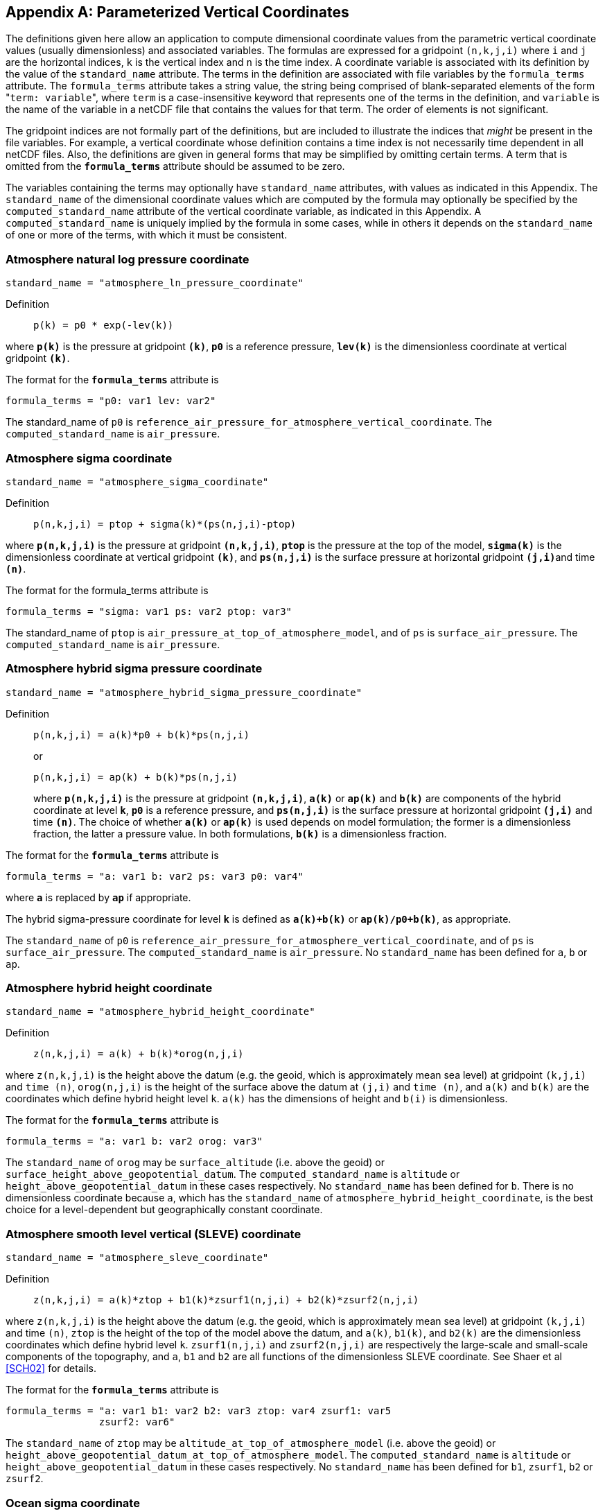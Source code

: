 
[[parameterized-v-coord, Appendix D, Parameterized Vertical Coordinates]]

[appendix]
== Parameterized Vertical Coordinates

The definitions given here allow an application to compute dimensional
coordinate values from the parametric vertical coordinate values (usually
dimensionless) and associated variables. The formulas are expressed for a
gridpoint `(n,k,j,i)` where `i` and `j` are the horizontal indices, `k` is the
vertical index and `n` is the time index. A coordinate variable is associated
with its definition by the value of the `standard_name` attribute. The terms in
the definition are associated with file variables by the `formula_terms`
attribute. The `formula_terms` attribute takes a string value, the string being
comprised of blank-separated elements of the form \"``term: variable``", where
`term` is a case-insensitive keyword that represents one of the terms in the
definition, and `variable` is the name of the variable in a netCDF file that
contains the values for that term. The order of elements is not significant.

The gridpoint indices are not formally part of the definitions, but are included to illustrate the indices that __might__ be present in the file variables. For example, a vertical coordinate whose definition contains a time index is not necessarily time dependent in all netCDF files. Also, the definitions are given in general forms that may be simplified by omitting certain terms. A term that is omitted from the **`formula_terms`** attribute should be assumed to be zero.

The variables containing the terms may optionally have `standard_name`
attributes, with values as indicated in this Appendix. The `standard_name` of
the dimensional coordinate values which are computed by the formula may
optionally be specified by the `computed_standard_name` attribute of the
vertical coordinate variable, as indicated in this Appendix. A
`computed_standard_name` is uniquely implied by the formula in some cases,
while in others it depends on the `standard_name` of one or more of the terms,
with which it must be consistent.


[[atmosphere-natural-log-pressure-coordinate]]
===  Atmosphere natural log pressure coordinate 


----
standard_name = "atmosphere_ln_pressure_coordinate"
----

 

Definition::: 
+
----

p(k) = p0 * exp(-lev(k))
                     
----

where **`p(k)`** is the pressure at gridpoint **`(k)`**, **`p0`** is a reference pressure, **`lev(k)`** is the dimensionless coordinate at vertical gridpoint **`(k)`**.

The format for the **`formula_terms`** attribute is 
----

formula_terms = "p0: var1 lev: var2"
              
----

The standard_name of `p0` is
`reference_air_pressure_for_atmosphere_vertical_coordinate`. The
`computed_standard_name` is `air_pressure`.

 

  
===  Atmosphere sigma coordinate 


----

standard_name = "atmosphere_sigma_coordinate"
                
----

 

Definition::: 
+
----

p(n,k,j,i) = ptop + sigma(k)*(ps(n,j,i)-ptop)
                     
----

where **`p(n,k,j,i)`** is the pressure at gridpoint **`(n,k,j,i)`**, **`ptop`** is the pressure at the top of the model, **`sigma(k)`** is the dimensionless coordinate at vertical gridpoint **`(k)`**, and **`ps(n,j,i)`** is the surface pressure at horizontal gridpoint **`(j,i)`**and time **`(n)`**.

The format for the formula_terms attribute is 
----

formula_terms = "sigma: var1 ps: var2 ptop: var3"
              
----

The standard_name of `ptop` is `air_pressure_at_top_of_atmosphere_model`, and
of `ps` is `surface_air_pressure`. The `computed_standard_name` is
`air_pressure`.


  
===  Atmosphere hybrid sigma pressure coordinate 


----

standard_name = "atmosphere_hybrid_sigma_pressure_coordinate"
                
----

 

Definition::: 
+
----

p(n,k,j,i) = a(k)*p0 + b(k)*ps(n,j,i)
                     
----

+
or

+
----
p(n,k,j,i) = ap(k) + b(k)*ps(n,j,i)
----
where **`p(n,k,j,i)`** is the pressure at gridpoint **`(n,k,j,i)`**, **`a(k)`** or **`ap(k)`** and **`b(k)`** are components of the hybrid coordinate at level **`k`**, **`p0`** is a reference pressure, and **`ps(n,j,i)`** is the surface pressure at horizontal gridpoint **`(j,i)`** and time **`(n)`**. The choice of whether **`a(k)`** or **`ap(k)`** is used depends on model formulation; the former is a dimensionless fraction, the latter a pressure value. In both formulations, **`b(k)`** is a dimensionless fraction.

The format for the **`formula_terms`** attribute is 
----

formula_terms = "a: var1 b: var2 ps: var3 p0: var4" 
              
----

where **`a`** is replaced by **`ap`** if appropriate.

The hybrid sigma-pressure coordinate for level **`k`** is defined as **`a(k)+b(k)`** or **`ap(k)/p0+b(k)`**, as appropriate.

The `standard_name` of `p0` is
`reference_air_pressure_for_atmosphere_vertical_coordinate`, and of `ps` is
`surface_air_pressure`. The `computed_standard_name` is `air_pressure`. No
`standard_name` has been defined for `a`, `b` or `ap`.

  
[[atmosphere-hybrid-height-coordinate]]

===  Atmosphere hybrid height coordinate 


----

standard_name = "atmosphere_hybrid_height_coordinate"
        
----

 

Definition::: 
+
----

z(n,k,j,i) = a(k) + b(k)*orog(n,j,i)
              
----

where `z(n,k,j,i)` is the height above the datum (e.g. the geoid, which is
approximately mean sea level) at gridpoint `(k,j,i)` and `time (n)`,
`orog(n,j,i)` is the height of the surface above the datum at `(j,i)` and `time
(n)`, and `a(k)` and `b(k)` are the coordinates which define hybrid height
level `k`. `a(k)` has the dimensions of height and `b(i)` is dimensionless.

The format for the **`formula_terms`** attribute is 
----

formula_terms = "a: var1 b: var2 orog: var3"
        
----

 

The `standard_name` of `orog` may be `surface_altitude` (i.e. above the geoid)
or `surface_height_above_geopotential_datum`. The `computed_standard_name` is
`altitude` or `height_above_geopotential_datum` in these cases respectively. No
`standard_name` has been defined for `b`. There is no dimensionless coordinate
because `a`, which has the `standard_name` of
`atmosphere_hybrid_height_coordinate`, is the best choice for a level-dependent
but geographically constant coordinate.

  
===  Atmosphere smooth level vertical (SLEVE) coordinate 


----

standard_name = "atmosphere_sleve_coordinate"
        
----

 

Definition::: 
+
----

z(n,k,j,i) = a(k)*ztop + b1(k)*zsurf1(n,j,i) + b2(k)*zsurf2(n,j,i)
              
----

where `z(n,k,j,i)` is the height above the datum (e.g. the geoid, which is
approximately mean sea level) at gridpoint `(k,j,i)` and time `(n)`, `ztop` is
the height of the top of the model above the datum, and `a(k)`, `b1(k)`, and
`b2(k)` are the dimensionless coordinates which define hybrid level `k`.
`zsurf1(n,j,i)` and `zsurf2(n,j,i)` are respectively the large-scale and
small-scale components of the topography, and `a`, `b1` and `b2` are all
functions of the dimensionless SLEVE coordinate. See Shaer et al <<SCH02>> for
details.

The format for the **`formula_terms`** attribute is 
----

formula_terms = "a: var1 b1: var2 b2: var3 ztop: var4 zsurf1: var5
                zsurf2: var6"
        
----

 

The `standard_name` of `ztop` may be `altitude_at_top_of_atmosphere_model`
(i.e.  above the geoid) or
`height_above_geopotential_datum_at_top_of_atmosphere_model`.  The
`computed_standard_name` is `altitude` or `height_above_geopotential_datum` in
these cases respectively. No `standard_name` has been defined for `b1`,
`zsurf1`, `b2` or `zsurf2`.

  
===  Ocean sigma coordinate 


----

standard_name = "ocean_sigma_coordinate"
        
----

 

Definition::: 
+
----

z(n,k,j,i) = eta(n,j,i) + sigma(k)*(depth(j,i)+eta(n,j,i))
              
----

where `z(n,k,j,i)` is height (positive upwards) relative to the datum (e.g.
mean sea level) at gridpoint `(n,k,j,i)`, `eta(n,j,i)` is the height of the sea
surface (positive upwards) relative to the datum at gridpoint `(n,j,i)`,
`sigma(k)` is the dimensionless coordinate at vertical gridpoint `(k)`, and
`depth(j,i)` is the distance (a positive value) from the datum to the sea floor
at horizontal gridpoint `(j,i)`.

The format for the **`formula_terms`** attribute is 
----

formula_terms = "sigma: var1 eta: var2 depth: var3"
        
----

The pass:q[`standard_name`]s for `eta` and `depth` and the
`computed_standard_name` must be one of the consistent sets shown in
<<table-computed-standard-names, Table D.1>>.

  
===  Ocean s-coordinate 


----

standard_name = "ocean_s_coordinate"
        
----

 

Definition::: 
+
----
z(n,k,j,i) = eta(n,j,i)*(1+s(k)) + depth_c*s(k) +
             (depth(j,i)-depth_c)*C(k)
----

+
where

+
----
C(k) = (1-b)*sinh(a*s(k))/sinh(a) +
       b*[tanh(a*(s(k)+0.5))/(2*tanh(0.5*a)) - 0.5]
              
----

where `z(n,k,j,i)` is height (positive upwards) relative to the datum (e.g.
mean sea level) at gridpoint `(n,k,j,i)`, `eta(n,j,i)` is the height of the sea
surface (positive upwards) relative to the datum at gridpoint `(n,j,i)`, `s(k)`
is the dimensionless coordinate at vertical gridpoint `(k)`, and `depth(j,i)`
is the distance (a positive value) from the datum to the sea floor at
horizontal gridpoint `(j,i)`. The constants `a`, `b`, and `depth_c` control the
stretching.

The format for the **`formula_terms`** attribute is 
----

formula_terms = "s: var1 eta: var2 depth: var3 a: var4 b: var5 depth_c: var6"
        
----

The pass:q[`standard_name`]s for `eta` and `depth` and the
`computed_standard_name` must be one of the consistent sets shown in
<<table-computed-standard-names, Table D.1>>. No `standard_name` has been
defined for `a`, `b` or `depth_c`.

  
===  Ocean sigma over z coordinate 


----

standard_name = "ocean_sigma_z_coordinate"
        
----

 

Definition::: 
+
----

for k <= nsigma:

  z(n,k,j,i) = eta(n,j,i) + sigma(k)*(min(depth_c,depth(j,i))+eta(n,j,i))
 
for k > nsigma:

  z(n,k,j,i) = zlev(k)
              
----

where `z(n,k,j,i)` is height (positive upwards) relative to the datum (e.g.
mean sea level) at gridpoint `(n,k,j,i)`, `eta(n,j,i)` is the height of the sea
surface (positive upwards) relative to the datum at gridpoint `(n,j,i)`,
`sigma(k)` is the dimensionless coordinate at vertical gridpoint `(k)` for `k
&lt;= nsigma`, and `depth(j,i)` is the distance (a positive value) from the
datum to the sea floor at horizontal gridpoint `(j,i)`. Above depth `depth_c`
there are `nsigma` layers and below this depth the levels are surfaces of
constant height `zlev` (positive upwards) relative to the datum.

The format for the **`formula_terms`** attribute is 
----

formula_terms = "sigma: var1 eta: var2 depth: var3 depth_c: var4 nsigma: var5
                zlev: var6"
        
----

The pass:q[`standard_name`]s for `eta`, `depth`, `zlev` and the
`computed_standard_name` must be one of the consistent sets shown in
<<table-computed-standard-names, Table D.1>>. No `standard_name` has been
defined for `depth_c` or `nsigma`.

  
===  Ocean double sigma coordinate 


----

standard_name = "ocean_double_sigma_coordinate"
        
----

 

Definition::: 
+
----

for k <= k_c:

  z(k,j,i)= sigma(k)*f(j,i)

for k > k_c:

  z(k,j,i)= f(j,i) + (sigma(k)-1)*(depth(j,i)-f(j,i))

f(j,i)= 0.5*(z1+ z2) + 0.5*(z1-z2)* tanh(2*a/(z1-z2)*(depth(j,i)-href))
              
----

where `z(k,j,i)` is height (positive upwards) relative to the datum (e.g. mean
sea level) at gridpoint `(k,j,i)`, `sigma(k)` is the dimensionless coordinate
at vertical gridpoint `(k)` for `k &lt;= k_c`, and `depth(j,i)` is the distance
(a positive value) from the datum to sea floor at horizontal gridpoint `(j,i)`.
`z1`, `z2`, `a`, and `href` are constants.

The format for the **`formula_terms`** attribute is 
----

formula_terms = "sigma: var1 depth: var2 z1: var3 z2: var4 a: var5 href: var6
                k_c: var7"
        
----

The `standard_name` for `depth` and the `computed_standard_name` must be one of
the consistent sets shown in <<table-computed-standard-names, Table D.1>>. No
`standard_name` has been defined for `z1`, `z2`, `a`, `href` or `k_c`.


[[table-computed-standard-names]]
.Consistent sets of values for `standard_name` and `computed_standard_name` for the formula terms indicated.
[cols="1",caption="Table D.1. "]
|===============

| `computed_standard_name` of `altitude` with `standard_name` of `altitude` for
`zlev`, `sea_surface_height_above_geoid` for `eta` and
`sea_floor_depth_below_geoid` for `depth`.

| `computed_standard_name` of `height_above_geopotential_datum` with
`standard_name` of `height_above_geopotential_datum` for `zlev`,
`sea_surface_height_above_geopotential_datum` for `eta` and
`sea_floor_depth_below_geopotential_datum` for `depth`.

| `computed_standard_name` of `height_above_reference_ellipsoid` with
`standard_name` of `height_above_reference_ellipsoid` for `zlev`,
`sea_surface_height_above_reference_ellipsoid` for `eta` and
`sea_floor_depth_below_reference_ellipsoid` for `depth`.

| `computed_standard_name` of `height_above_sea_level` with `standard_name` of
`height_above_sea_level` for `zlev`, `sea_surface_height_above_sea_level` for
`eta` and `sea_floor_depth_below_sea_level` for `depth`.

|===============
